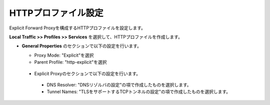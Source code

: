 HTTPプロファイル設定
===========================

Explicit Forward Proxyを構成するHTTPプロファイルを設定します。

**Local Traffic >> Profiles >> Services** を選択して、HTTPプロファイルを作成します。

- **General Properties** のセクションで以下の設定を行います。

  - Proxy Mode: "Explicit"を選択
  - Parent Profile: "http-explicit"を選択

  .. figure:: images/mod2-4-1.png
     :scale: 80%
     :align: center

 - Explicit Proxyのセクションで以下の設定を行います。

  - DNS Resolver: "DNSリゾルバの設定"の項で作成したものを選択します。
  - Tunnel Names: "TLSをサポートするTCPトンネルの設定"の項で作成したものを選択します。

  .. figure:: images/mod2-4-2.png
     :scale: 60%
     :align: center


   